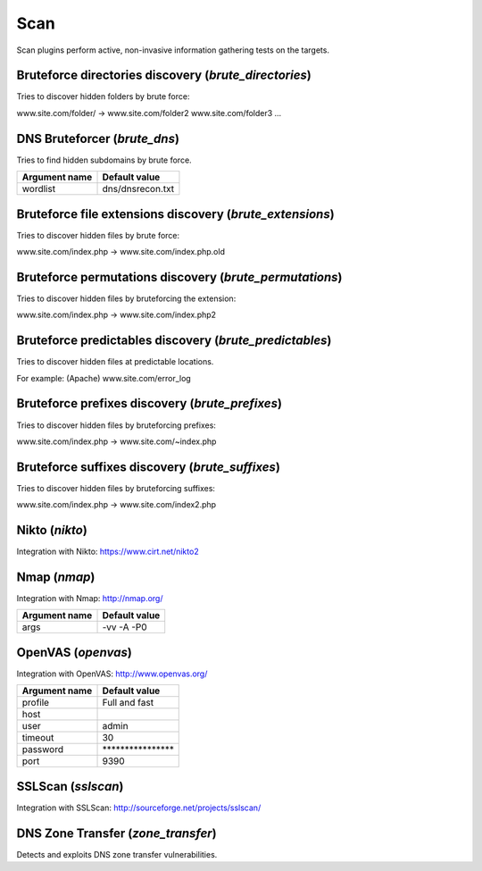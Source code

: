Scan
****

Scan plugins perform active, non-invasive information gathering tests on the targets.

Bruteforce directories discovery (*brute_directories*)
======================================================

Tries to discover hidden folders by brute force:

www.site.com/folder/ -> www.site.com/folder2 www.site.com/folder3 ...

DNS Bruteforcer (*brute_dns*)
=============================

Tries to find hidden subdomains by brute force.

================= =================
**Argument name** **Default value**
----------------- -----------------
wordlist          dns/dnsrecon.txt
================= =================

Bruteforce file extensions discovery (*brute_extensions*)
=========================================================

Tries to discover hidden files by brute force:

www.site.com/index.php -> www.site.com/index.php.old

Bruteforce permutations discovery (*brute_permutations*)
========================================================

Tries to discover hidden files by bruteforcing the extension:

www.site.com/index.php -> www.site.com/index.php2

Bruteforce predictables discovery (*brute_predictables*)
========================================================

Tries to discover hidden files at predictable locations.

For example: (Apache) www.site.com/error_log

Bruteforce prefixes discovery (*brute_prefixes*)
================================================

Tries to discover hidden files by bruteforcing prefixes:

www.site.com/index.php -> www.site.com/~index.php

Bruteforce suffixes discovery (*brute_suffixes*)
================================================

Tries to discover hidden files by bruteforcing suffixes:

www.site.com/index.php -> www.site.com/index2.php

Nikto (*nikto*)
===============

Integration with Nikto: https://www.cirt.net/nikto2

================= ====================================================================================================================================================================================================================================================================================================================================
**Argument name** **Default value**
----------------- ------------------------------------------------------------------------------------------------------------------------------------------------------------------------------------------------------------------------------------------------------------------------------------------------------------------------------------
pause             0
tuning            x6
exec
timeout           10
plugins           nikto_apacheusers,nikto_apache_expect_xss,nikto_auth,nikto_cgi,
nikto_clientaccesspolicy,nikto_content_search,nikto_cookies,nikto_core,
nikto_embedded,nikto_favicon,nikto_fileops,nikto_headers,nikto_httpoptions,
nikto_msgs,nikto_multiple_index,nikto_outdated,nikto_parked,nikto_report_csv,
nikto_siebel,nikto_ssl,nikto_tests
config
================= ====================================================================================================================================================================================================================================================================================================================================

Nmap (*nmap*)
=============

Integration with Nmap: http://nmap.org/

================= =================
**Argument name** **Default value**
----------------- -----------------
args              -vv -A -P0
================= =================

OpenVAS (*openvas*)
===================

Integration with OpenVAS: http://www.openvas.org/

================= ================================
**Argument name** **Default value**
----------------- --------------------------------
profile           Full and fast
host
user              admin
timeout           30
password          \*\*\*\*\*\*\*\*\*\*\*\*\*\*\*\*
port              9390
================= ================================

SSLScan (*sslscan*)
===================

Integration with SSLScan: http://sourceforge.net/projects/sslscan/

DNS Zone Transfer (*zone_transfer*)
===================================

Detects and exploits DNS zone transfer vulnerabilities.


